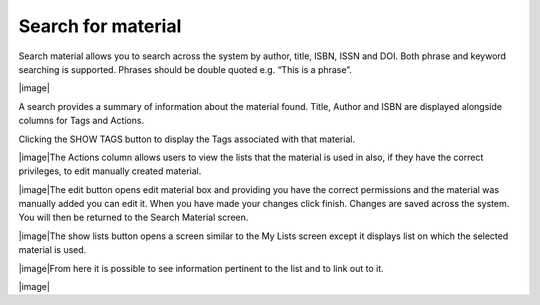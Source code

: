 Search for material
===================

Search material allows you to search across the system by author, title,
ISBN, ISSN and DOI. Both phrase and keyword searching is supported.
Phrases should be double quoted e.g. “This is a phrase”.

|image|

A search provides a summary of information about the material found.
Title, Author and ISBN are displayed alongside columns for Tags and
Actions.

Clicking the SHOW TAGS button to display the Tags associated with that
material.

|image|\ The Actions column allows users to view the lists that the
material is used in also, if they have the correct privileges, to edit
manually created material.

|image|\ The edit button opens edit material box and providing you have
the correct permissions and the material was manually added you can edit
it. When you have made your changes click finish. Changes are saved
across the system. You will then be returned to the Search Material
screen.

|image|\ The show lists button opens a screen similar to the My Lists
screen except it displays list on which the selected material is used.

|image|\ From here it is possible to see information pertinent to the
list and to link out to it.

|image|

